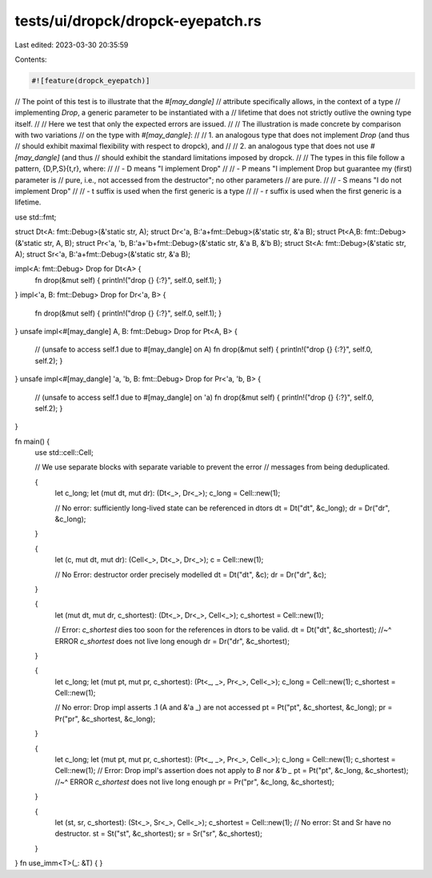 tests/ui/dropck/dropck-eyepatch.rs
==================================

Last edited: 2023-03-30 20:35:59

Contents:

.. code-block:: rs

    #![feature(dropck_eyepatch)]

// The point of this test is to illustrate that the `#[may_dangle]`
// attribute specifically allows, in the context of a type
// implementing `Drop`, a generic parameter to be instantiated with a
// lifetime that does not strictly outlive the owning type itself.
//
// Here we test that only the expected errors are issued.
//
// The illustration is made concrete by comparison with two variations
// on the type with `#[may_dangle]`:
//
//   1. an analogous type that does not implement `Drop` (and thus
//      should exhibit maximal flexibility with respect to dropck), and
//
//   2. an analogous type that does not use `#[may_dangle]` (and thus
//      should exhibit the standard limitations imposed by dropck.
//
// The types in this file follow a pattern, {D,P,S}{t,r}, where:
//
// - D means "I implement Drop"
//
// - P means "I implement Drop but guarantee my (first) parameter is
//     pure, i.e., not accessed from the destructor"; no other parameters
//     are pure.
//
// - S means "I do not implement Drop"
//
// - t suffix is used when the first generic is a type
//
// - r suffix is used when the first generic is a lifetime.

use std::fmt;

struct Dt<A: fmt::Debug>(&'static str, A);
struct Dr<'a, B:'a+fmt::Debug>(&'static str, &'a B);
struct Pt<A,B: fmt::Debug>(&'static str, A, B);
struct Pr<'a, 'b, B:'a+'b+fmt::Debug>(&'static str, &'a B, &'b B);
struct St<A: fmt::Debug>(&'static str, A);
struct Sr<'a, B:'a+fmt::Debug>(&'static str, &'a B);

impl<A: fmt::Debug> Drop for Dt<A> {
    fn drop(&mut self) { println!("drop {} {:?}", self.0, self.1); }
}
impl<'a, B: fmt::Debug> Drop for Dr<'a, B> {
    fn drop(&mut self) { println!("drop {} {:?}", self.0, self.1); }
}
unsafe impl<#[may_dangle] A, B: fmt::Debug> Drop for Pt<A, B> {
    // (unsafe to access self.1  due to #[may_dangle] on A)
    fn drop(&mut self) { println!("drop {} {:?}", self.0, self.2); }
}
unsafe impl<#[may_dangle] 'a, 'b, B: fmt::Debug> Drop for Pr<'a, 'b, B> {
    // (unsafe to access self.1 due to #[may_dangle] on 'a)
    fn drop(&mut self) { println!("drop {} {:?}", self.0, self.2); }
}


fn main() {
    use std::cell::Cell;

    // We use separate blocks with separate variable to prevent the error
    // messages from being deduplicated.

    {
        let c_long;
        let (mut dt, mut dr): (Dt<_>, Dr<_>);
        c_long = Cell::new(1);

        // No error: sufficiently long-lived state can be referenced in dtors
        dt = Dt("dt", &c_long);
        dr = Dr("dr", &c_long);
    }

    {
        let (c, mut dt, mut dr): (Cell<_>, Dt<_>, Dr<_>);
        c = Cell::new(1);

        // No Error: destructor order precisely modelled
        dt = Dt("dt", &c);
        dr = Dr("dr", &c);
    }

    {
        let (mut dt, mut dr, c_shortest): (Dt<_>, Dr<_>, Cell<_>);
        c_shortest = Cell::new(1);

        // Error: `c_shortest` dies too soon for the references in dtors to be valid.
        dt = Dt("dt", &c_shortest);
        //~^ ERROR `c_shortest` does not live long enough
        dr = Dr("dr", &c_shortest);
    }

    {
        let c_long;
        let (mut pt, mut pr, c_shortest): (Pt<_, _>, Pr<_>, Cell<_>);
        c_long = Cell::new(1);
        c_shortest = Cell::new(1);

        // No error: Drop impl asserts .1 (A and &'a _) are not accessed
        pt = Pt("pt", &c_shortest, &c_long);
        pr = Pr("pr", &c_shortest, &c_long);
    }

    {
        let c_long;
        let (mut pt, mut pr, c_shortest): (Pt<_, _>, Pr<_>, Cell<_>);
        c_long = Cell::new(1);
        c_shortest = Cell::new(1);
        // Error: Drop impl's assertion does not apply to `B` nor `&'b _`
        pt = Pt("pt", &c_long, &c_shortest);
        //~^ ERROR `c_shortest` does not live long enough
        pr = Pr("pr", &c_long, &c_shortest);
    }

    {
        let (st, sr, c_shortest): (St<_>, Sr<_>, Cell<_>);
        c_shortest = Cell::new(1);
        // No error: St and Sr have no destructor.
        st = St("st", &c_shortest);
        sr = Sr("sr", &c_shortest);
    }
}
fn use_imm<T>(_: &T) { }


